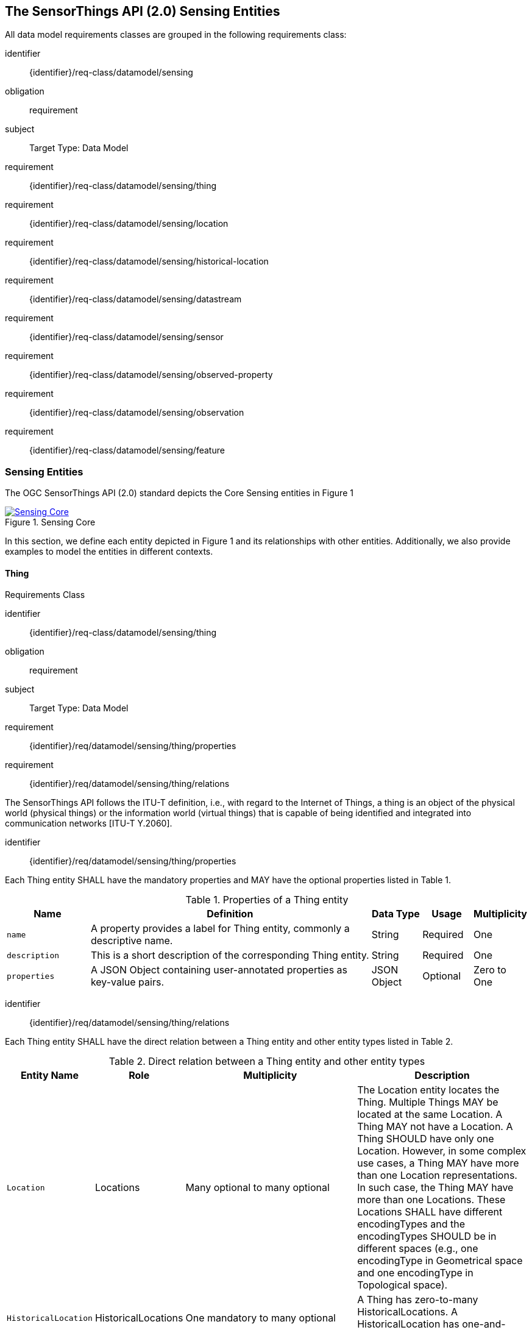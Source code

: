 [[sensing-entities]]
== The SensorThings API (2.0) Sensing Entities  

All data model requirements classes are grouped in the following requirements class:


[%metadata]
identifier:: {identifier}/req-class/datamodel/sensing
obligation:: requirement

subject:: Target Type: Data Model
requirement:: {identifier}/req-class/datamodel/sensing/thing
requirement:: {identifier}/req-class/datamodel/sensing/location
requirement:: {identifier}/req-class/datamodel/sensing/historical-location
requirement:: {identifier}/req-class/datamodel/sensing/datastream
requirement:: {identifier}/req-class/datamodel/sensing/sensor
requirement:: {identifier}/req-class/datamodel/sensing/observed-property
requirement:: {identifier}/req-class/datamodel/sensing/observation
requirement:: {identifier}/req-class/datamodel/sensing/feature  


=== Sensing Entities
The OGC SensorThings API (2.0) standard depicts the Core Sensing entities in Figure 1  
[#img-sta-core,link=../images/GRP0001.png]
image::../images/GRP0001.png[Sensing Core]  
[.text-center]  
.Figure 1. Sensing Core


In this section, we define each entity depicted in Figure 1 and its relationships with other entities. Additionally, we also provide examples to model the entities in different contexts.  

[requirements_class]

==== Thing

Requirements Class

====
[%metadata]
identifier:: {identifier}/req-class/datamodel/sensing/thing
obligation:: requirement
subject:: Target Type: Data Model
requirement:: {identifier}/req/datamodel/sensing/thing/properties
requirement:: {identifier}/req/datamodel/sensing/thing/relations
====

The SensorThings API follows the ITU-T definition, i.e., with regard to the Internet of Things, a thing is an object of the physical world (physical things) or the information world (virtual things) that is capable of being identified and integrated into communication networks [ITU-T Y.2060].
[requirement]
====
[%metadata]
identifier:: {identifier}/req/datamodel/sensing/thing/properties

Each Thing entity SHALL have the mandatory properties and MAY have the optional properties listed in Table 1.
====

[#thing-properties,reftext='{table-caption} {counter:table-num}']
.Properties of a Thing entity
[width="100%",cols="5,17,3,3,3",options="header"]
|====
| *Name*               | *Definition* | *Data Type* | *Usage* | Multiplicity
| `name`               | A property provides a label for Thing entity, commonly a descriptive name. | String | Required | One
| `description`        | This is a short description of the corresponding Thing entity. | String | Required | One
| `properties`         | A JSON Object containing user-annotated properties as key-value pairs. | JSON Object | Optional | Zero to One
|====


[requirement]
====
[%metadata]
identifier:: {identifier}/req/datamodel/sensing/thing/relations

Each Thing entity SHALL have the direct relation between a Thing entity and other entity types listed in Table 2.
====

[#thing-relations,reftext='{table-caption} {counter:table-num}']
.Direct relation between a Thing entity and other entity types
[width="100%",cols="5,5,10,10",options="header"]
|====
| *Entity Name*              | *Role* | *Multiplicity* | *Description*
| `Location`         | Locations | Many optional to many optional | The Location entity locates the Thing. Multiple Things MAY be located at the same Location. A Thing MAY not have a Location. A Thing SHOULD have only one Location.
However, in some complex use cases, a Thing MAY have more than one Location representations. In such case, the Thing MAY have more than one Locations. These Locations SHALL have different encodingTypes and the encodingTypes SHOULD be in different spaces (e.g., one encodingType in Geometrical space and one encodingType in Topological space).
| `HistoricalLocation`        | HistoricalLocations | One mandatory to many optional | A Thing has zero-to-many HistoricalLocations. A HistoricalLocation has one-and-only-one Thing.
| `Datastream`  | Datastreams | One mandatory to many optional | A Thing MAY have zero-to-many Datastreams.
|====
